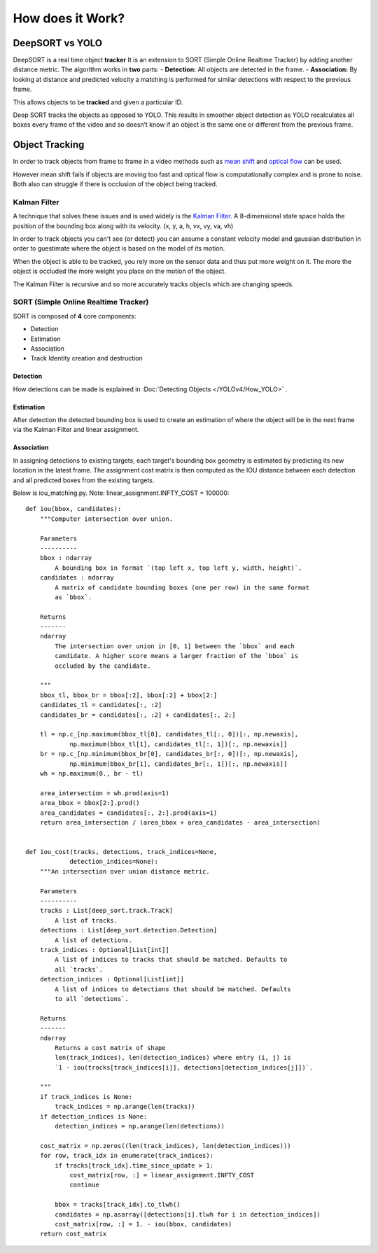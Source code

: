 How does it Work?
++++++++++++++++++

DeepSORT vs YOLO
=================
DeepSORT is a real time object **tracker**
It is an extension to SORT (Simple Online Realtime Tracker) by adding another distance metric.
The algorithm works in **two** parts:
- **Detection:** All objects are detected in the frame.
- **Association:** By looking at distance and predicted velocity a matching is performed for similar detections with respect to the previous frame. 

This allows objects to be **tracked** and given a particular ID. 

Deep SORT tracks the objects as opposed to YOLO. This results in smoother object detection
as YOLO recalculates all boxes every frame of the video and so doesn’t know if an object is the same
one or different from the previous frame.

Object Tracking
================

In order to track objects from frame to frame in a video
methods such as `mean shift <https://en.wikipedia.org/wiki/Mean_shift>`_
and `optical flow <https://en.wikipedia.org/wiki/Optical_flow>`_ can be used.

However mean shift fails if objects are moving too fast and
optical flow is computationally complex and is prone to noise.
Both also can struggle if there is occlusion of the object being tracked.

Kalman Filter
-------------

A technique that solves these issues and is used widely is the
`Kalman Filter. <https://en.wikipedia.org/wiki/Kalman_filter>`_
A 8-dimensional state space holds the position of the bounding box along with its velocity.
(x, y, a, h, vx, vy, va, vh)

In order to track objects you can't see (or detect) you can assume a constant
velocity model and gaussian distribution in order to guestimate where the object
is based on the model of its motion.

When the object is able to be tracked, you rely more on the sensor data and thus
put more weight on it. The more the object is occluded the more weight you place
on the motion of the object.

The Kalman Filter is recursive and so more accurately tracks objects which are
changing speeds.

SORT (Simple Online Realtime Tracker)
--------------------------------------

SORT is composed of **4** core components:

- Detection
- Estimation
- Association
- Track Identity creation and destruction


Detection
~~~~~~~~~~~~
How detections can be made is explained in :Doc:`Detecting Objects </YOLOv4/How_YOLO>` . 

Estimation
~~~~~~~~~~~
After detection the detected bounding box is used to create an estimation of where the object will be
in the next frame via the Kalman Filter and linear assignment.

Association
~~~~~~~~~~~~
In assigning detections to existing targets, each target's bounding box geometry is estimated by predicting its
new location in the latest frame. The assignment cost matrix is then computed as the IOU distance between
each detection and all predicted boxes from the existing targets.

Below is iou_matching.py.
Note: linear_assignment.INFTY_COST = 100000::

    def iou(bbox, candidates):
        """Computer intersection over union.

        Parameters
        ----------
        bbox : ndarray
            A bounding box in format `(top left x, top left y, width, height)`.
        candidates : ndarray
            A matrix of candidate bounding boxes (one per row) in the same format
            as `bbox`.

        Returns
        -------
        ndarray
            The intersection over union in [0, 1] between the `bbox` and each
            candidate. A higher score means a larger fraction of the `bbox` is
            occluded by the candidate.

        """
        bbox_tl, bbox_br = bbox[:2], bbox[:2] + bbox[2:]
        candidates_tl = candidates[:, :2]
        candidates_br = candidates[:, :2] + candidates[:, 2:]

        tl = np.c_[np.maximum(bbox_tl[0], candidates_tl[:, 0])[:, np.newaxis],
                np.maximum(bbox_tl[1], candidates_tl[:, 1])[:, np.newaxis]]
        br = np.c_[np.minimum(bbox_br[0], candidates_br[:, 0])[:, np.newaxis],
                np.minimum(bbox_br[1], candidates_br[:, 1])[:, np.newaxis]]
        wh = np.maximum(0., br - tl)

        area_intersection = wh.prod(axis=1)
        area_bbox = bbox[2:].prod()
        area_candidates = candidates[:, 2:].prod(axis=1)
        return area_intersection / (area_bbox + area_candidates - area_intersection)


    def iou_cost(tracks, detections, track_indices=None,
                detection_indices=None):
        """An intersection over union distance metric.

        Parameters
        ----------
        tracks : List[deep_sort.track.Track]
            A list of tracks.
        detections : List[deep_sort.detection.Detection]
            A list of detections.
        track_indices : Optional[List[int]]
            A list of indices to tracks that should be matched. Defaults to
            all `tracks`.
        detection_indices : Optional[List[int]]
            A list of indices to detections that should be matched. Defaults
            to all `detections`.

        Returns
        -------
        ndarray
            Returns a cost matrix of shape
            len(track_indices), len(detection_indices) where entry (i, j) is
            `1 - iou(tracks[track_indices[i]], detections[detection_indices[j]])`.

        """
        if track_indices is None:
            track_indices = np.arange(len(tracks))
        if detection_indices is None:
            detection_indices = np.arange(len(detections))

        cost_matrix = np.zeros((len(track_indices), len(detection_indices)))
        for row, track_idx in enumerate(track_indices):
            if tracks[track_idx].time_since_update > 1:
                cost_matrix[row, :] = linear_assignment.INFTY_COST
                continue

            bbox = tracks[track_idx].to_tlwh()
            candidates = np.asarray([detections[i].tlwh for i in detection_indices])
            cost_matrix[row, :] = 1. - iou(bbox, candidates)
        return cost_matrix